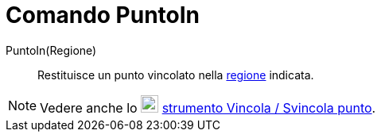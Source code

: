 = Comando PuntoIn
:page-en: commands/PointIn
ifdef::env-github[:imagesdir: /it/modules/ROOT/assets/images]

PuntoIn(Regione)::
  Restituisce un punto vincolato nella xref:/Oggetti_geometrici.adoc[regione] indicata.

[NOTE]
====

Vedere anche lo image:22px-Mode_attachdetachpoint.svg.png[Mode attachdetachpoint.svg,width=22,height=22]
xref:/tools/Vincola_Svincola_punto.adoc[strumento Vincola / Svincola punto].

====

